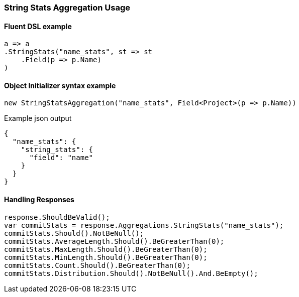 :ref_current: https://www.elastic.co/guide/en/elasticsearch/reference/7.10

:github: https://github.com/elastic/elasticsearch-net

:nuget: https://www.nuget.org/packages

////
IMPORTANT NOTE
==============
This file has been generated from https://github.com/elastic/elasticsearch-net/tree/7.x/src/Tests/Tests/Aggregations/Metric/StringStats/StringStatsAggregationUsageTests.cs. 
If you wish to submit a PR for any spelling mistakes, typos or grammatical errors for this file,
please modify the original csharp file found at the link and submit the PR with that change. Thanks!
////

[[string-stats-aggregation-usage]]
=== String Stats Aggregation Usage

==== Fluent DSL example

[source,csharp]
----
a => a
.StringStats("name_stats", st => st
    .Field(p => p.Name)
)
----

==== Object Initializer syntax example

[source,csharp]
----
new StringStatsAggregation("name_stats", Field<Project>(p => p.Name))
----

[source,javascript]
.Example json output
----
{
  "name_stats": {
    "string_stats": {
      "field": "name"
    }
  }
}
----

==== Handling Responses

[source,csharp]
----
response.ShouldBeValid();
var commitStats = response.Aggregations.StringStats("name_stats");
commitStats.Should().NotBeNull();
commitStats.AverageLength.Should().BeGreaterThan(0);
commitStats.MaxLength.Should().BeGreaterThan(0);
commitStats.MinLength.Should().BeGreaterThan(0);
commitStats.Count.Should().BeGreaterThan(0);
commitStats.Distribution.Should().NotBeNull().And.BeEmpty();
----

